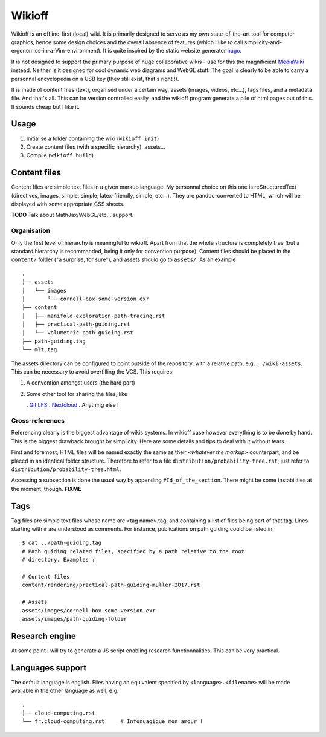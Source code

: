 =======
Wikioff
=======

Wikioff is an offline-first (local) wiki. It is primarily designed to serve as
my own state-of-the-art tool for computer graphics, hence some design choices
and the overall absence of features (which I like to call
simplicity-and-ergonomics-in-a-Vim-environment). It is quite inspired by the
static website generator hugo_.

It is not designed to support the primary purpose of huge collaborative wikis
- use for this the magnificient MediaWiki_ instead. Neither is it designed for
cool dynamic web diagrams and WebGL stuff. The goal is clearly to be able to
carry a personnal encyclopedia on a USB key (they still exist, that's right
!).

.. _hugo: https://gohugo.io
.. _MediaWiki: https://www.mediawiki.org/wiki/MediaWiki

It is made of content files (text), organised under a certain way, assets
(images, videos, etc...), tags files, and a metadata file. And that's all.
This can be version controlled easily, and the wikioff program generate a pile
of html pages out of this. It sounds cheap but I like it.

Usage
=====

1. Initialise a folder containing the wiki (``wikioff init``)
2. Create content files (with a specific hierarchy), assets...
3. Compile (``wikioff build``)

Content files
=============

Content files are simple text files in a given markup language. My personnal
choice on this one is reStructuredText (directives, images, simple, simple,
latex-friendly, simple, etc...). They are pandoc-converted to HTML, which will
be displayed with some appropriate CSS sheets.

**TODO** Talk about MathJax/WebGL/etc... support.

Organisation
------------

Only the first level of hierarchy is meaningful to wikioff. Apart from that
the whole structure is completely free (but a standard hierarchy is
recommanded, being it only for convention purpose). Content files should be
placed in the ``content/`` folder ("a surprise, for sure"), and assets should
go to ``assets/``. As an example ::

   .
   ├── assets
   │   └── images
   │       └── cornell-box-some-version.exr
   ├── content
   │   ├── manifold-exploration-path-tracing.rst
   │   ├── practical-path-guiding.rst
   │   └── volumetric-path-guiding.rst
   ├── path-guiding.tag
   └── mlt.tag

The assets directory can be configured to point outside of the repository,
with a relative path, e.g. ``../wiki-assets``. This can be necessary to avoid
overfilling the VCS. This requires:

1. A convention amongst users (the hard part)
2. Some other tool for sharing the files, like

   . `Git LFS`_
   . `Nextcloud`_
   . Anything else !

.. _`Git LFS`: https://git-lfs.github.com/
.. _`Nextcloud`: https://nextcloud.com/

Cross-references
----------------

Referencing clearly is the biggest advantage of wikis systems. In wikioff case
however everything is to be done by hand. This is the biggest drawback brought
by simplicity. Here are some details and tips to deal with it without tears.

First and foremost, HTML files will be named exactly the same as their
*<whatever the markup>* counterpart, and be placed in an identical folder
structure. Therefore to refer to a file ``distribution/probability-tree.rst``,
just refer to ``distribution/probability-tree.html``.

Accessing a subsection is done the usual way by appending
``#Id_of_the_section``. There might be some instabilities at the moment,
though. **FIXME**

Tags
====

Tag files are simple text files whose name are <tag name>.tag, and containing
a list of files being part of that tag. Lines starting with ``#`` are
understood as comments. For instance, publications on path guiding could be
listed in ::

   $ cat ../path-guiding.tag 
   # Path guiding related files, specified by a path relative to the root
   # directory. Examples :

   # Content files
   content/rendering/practical-path-guiding-muller-2017.rst

   # Assets
   assets/images/cornell-box-some-version.exr
   assets/images/path-guiding-folder

Research engine
===============

At some point I will try to generate a JS script enabling research
functionnalities. This can be very practical.

Languages support
=================

The default language is english. Files having an equivalent specified by
``<language>.<filename>`` will be made available in the other language as
well, e.g. ::

   .
   ├── cloud-computing.rst
   └── fr.cloud-computing.rst     # Infonuagique mon amour !

